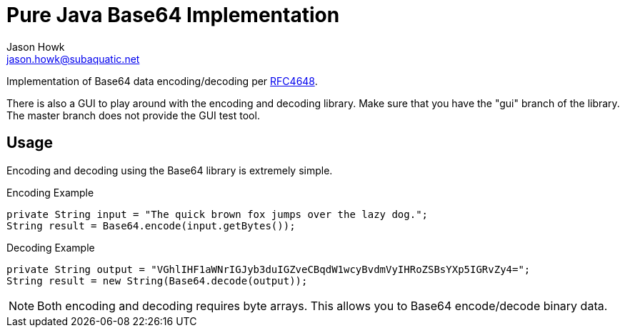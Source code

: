 Pure Java Base64 Implementation
===============================
:Author:    Jason Howk
:Email:     jason.howk@subaquatic.net
:Revision:  1.0

Implementation of Base64 data encoding/decoding per http://tools.ietf.org/html/rfc4648[RFC4648].

There is also a GUI to play around with the encoding and decoding library.
Make sure that you have the "gui" branch of the library.  The master branch does not
provide the GUI test tool.

== Usage
Encoding and decoding using the Base64 library is extremely simple.


.Encoding Example
----
private String input = "The quick brown fox jumps over the lazy dog.";
String result = Base64.encode(input.getBytes());
----

.Decoding Example
----
private String output = "VGhlIHF1aWNrIGJyb3duIGZveCBqdW1wcyBvdmVyIHRoZSBsYXp5IGRvZy4=";
String result = new String(Base64.decode(output));
----

NOTE: Both encoding and decoding requires byte arrays.  This allows you to Base64 encode/decode binary data.